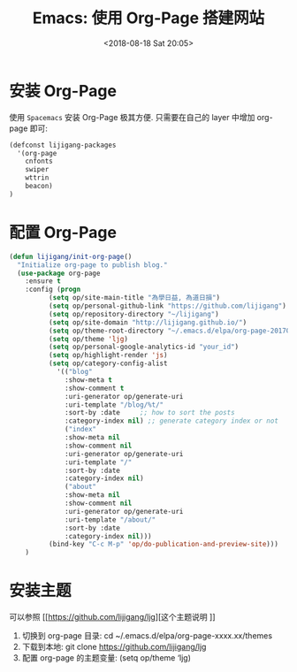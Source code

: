 #+TITLE: Emacs: 使用 Org-Page 搭建网站
#+DATE: <2018-08-18 Sat 20:05>
#+OPTIONS: H:3 num:nil toc:nil \n:nil ::t |:t ^:nil -:nil f:t *:t <:t date:t

* 安装 Org-Page
使用 =Spacemacs= 安装 Org-Page 极其方便. 只需要在自己的 layer 中增加 org-page 即可:

#+BEGIN_SRC emacs-lisp
(defconst lijigang-packages
  '(org-page
    cnfonts
    swiper
    wttrin
    beacon)
)
#+END_SRC

* 配置 Org-Page
#+BEGIN_SRC emacs-lisp
(defun lijigang/init-org-page()
  "Initialize org-page to publish blog."
  (use-package org-page
    :ensure t
    :config (progn
          (setq op/site-main-title "為學日益, 為道日損")
          (setq op/personal-github-link "https://github.com/lijigang")
          (setq op/repository-directory "~/lijigang")
          (setq op/site-domain "http://lijigang.github.io/")
          (setq op/theme-root-directory "~/.emacs.d/elpa/org-page-20170806.1924/themes")
          (setq op/theme 'ljg)
          (setq op/personal-google-analytics-id "your_id")
          (setq op/highlight-render 'js)
          (setq op/category-config-alist
            '(("blog"
              :show-meta t
              :show-comment t
              :uri-generator op/generate-uri
              :uri-template "/blog/%t/"
              :sort-by :date     ;; how to sort the posts
              :category-index nil) ;; generate category index or not
              ("index"
              :show-meta nil
              :show-comment nil
              :uri-generator op/generate-uri
              :uri-template "/"
              :sort-by :date
              :category-index nil)
              ("about"
              :show-meta nil
              :show-comment nil
              :uri-generator op/generate-uri
              :uri-template "/about/"
              :sort-by :date
              :category-index nil)))
          (bind-key "C-c M-p" 'op/do-publication-and-preview-site)))
    )
#+END_SRC

* 安装主题
可以参照 [[https://github.com/lijigang/ljg][这个主题说明
]]
1. 切换到 org-page 目录: cd ~/.emacs.d/elpa/org-page-xxxx.xx/themes
2. 下载到本地: git clone https://github.com/lijigang/ljg
3. 配置 org-page 的主题变量: (setq op/theme ‘ljg)
